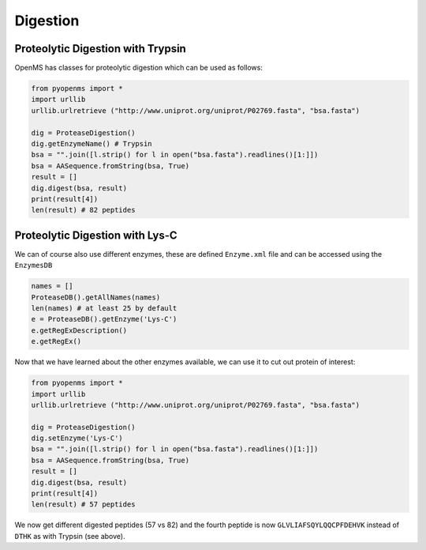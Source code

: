 Digestion
=========

Proteolytic Digestion with Trypsin
**********************************

OpenMS has classes for proteolytic digestion which can be used as follows:

.. code-block:: python

    from pyopenms import *
    import urllib
    urllib.urlretrieve ("http://www.uniprot.org/uniprot/P02769.fasta", "bsa.fasta")

    dig = ProteaseDigestion()
    dig.getEnzymeName() # Trypsin
    bsa = "".join([l.strip() for l in open("bsa.fasta").readlines()[1:]])
    bsa = AASequence.fromString(bsa, True)
    result = []
    dig.digest(bsa, result)
    print(result[4])
    len(result) # 82 peptides


Proteolytic Digestion with Lys-C
********************************

We can of course also use different enzymes, these are defined ``Enzyme.xml``
file and can be accessed using the ``EnzymesDB``

.. code-block:: python

    names = []
    ProteaseDB().getAllNames(names)
    len(names) # at least 25 by default
    e = ProteaseDB().getEnzyme('Lys-C')
    e.getRegExDescription()
    e.getRegEx()


Now that we have learned about the other enzymes available, we can use it to
cut out protein of interest:

.. code-block:: python

    from pyopenms import *
    import urllib
    urllib.urlretrieve ("http://www.uniprot.org/uniprot/P02769.fasta", "bsa.fasta")

    dig = ProteaseDigestion()
    dig.setEnzyme('Lys-C')
    bsa = "".join([l.strip() for l in open("bsa.fasta").readlines()[1:]])
    bsa = AASequence.fromString(bsa, True)
    result = []
    dig.digest(bsa, result)
    print(result[4])
    len(result) # 57 peptides

We now get different digested peptides (57 vs 82) and the fourth peptide is now
``GLVLIAFSQYLQQCPFDEHVK`` instead of ``DTHK`` as with Trypsin (see above).

